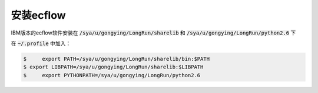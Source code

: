 安装ecflow
==========

IBM版本的ecflow软件安装在 :code:`/sya/u/gongying/LongRun/sharelib` 和 :code:`/sya/u/gongying/LongRun/python2.6` 下

在 :code:`~/.profile` 中加入：

.. code-block:: bash

  $	export PATH=/sya/u/gongying/LongRun/sharelib/bin:$PATH
  $ export LIBPATH=/sya/u/gongying/LongRun/sharelib:$LIBPATH
  $	export PYTHONPATH=/sya/u/gongying/LongRun/python2.6
